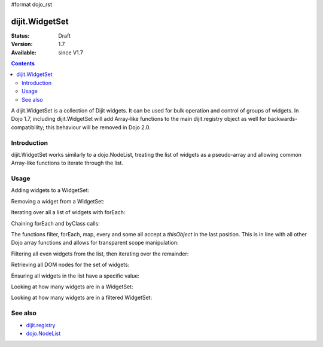 #format dojo_rst

dijit.WidgetSet
===============

:Status: Draft
:Version: 1.7
:Available: since V1.7

.. contents::
   :depth: 2

A dijit.WidgetSet is a collection of Dijit widgets. It can be used for bulk operation and control of groups of widgets. In Dojo 1.7, including dijit.WidgetSet will add Array-like functions to the main dijit.registry object as well for backwards-compatibility; this behaviour will be removed in Dojo 2.0.

============
Introduction
============

dijit.WidgetSet works similarly to a dojo.NodeList, treating the list of widgets as a pseudo-array and allowing common Array-like functions to iterate through the list.

=====
Usage
=====

Adding widgets to a WidgetSet:

.. code-block :: javascript
 :linenos:

  var ws = new WidgetSet();
  ws.add(new dijit.Dialog());

Removing a widget from a WidgetSet:

.. code-block :: javascript
 :linenos:

  ws.remove("MyWidgetId");

Iterating over all a list of widgets with forEach:

.. code-block :: javascript
 :linenos:

  ws.forEach(function(widget, index, hash){
    // function is run for each widget available
  });

Chaining forEach and byClass calls:

.. code-block :: javascript
  :linenos:

  ws.forEach(function(widget){
    widget.containerNode.appendChild(dojo.create("div"));
  }).byClass("dijit.Dialog").forEach(function(widget){ /* only dijit.Dialog instances */ });

The functions filter, forEach, map, every and some all accept a `thisObject` in the last position. This is in line with all other Dojo array functions and allows for transparent scope manipulation:

.. code-block :: javascript
  :linenos:

  // we are in some object, like a Widget
  ws.forEach(function(widget){
    this.addChild(widget); // add all children to the instance we are in
  }, this);

Filtering all even widgets from the list, then iterating over the remainder:

.. code-block :: javascript
  :linenos:

  // filter out even widgets, and iterate over the remainder
  ws.filter(function(widget, i){
    return i % 2 == 0;
  }).forEach(function(widget){
    console.log(widget.id, "was an odd number in the list");
  }); 

Retrieving all DOM nodes for the set of widgets:

.. code-block :: javascript
  :linenos:

  // get the actual domNode which represents the widgets in this list:
  var nodes = dijit.registy.map(function(widget){
    return widget.domNode;
  });

Ensuring all widgets in the list have a specific value:

.. code-block :: javascript
  :linenos:

  var isValid = ws.every(function(widget){ 
    // all widgets must have a value > 0 to pass
    return widget.attr("value") > 0;
  });
  
  if(isValid){
    // all widgets have a value > 0, proceed:
  }else{
    // something failed before we got through all widgets, something
    // didn't pass the test
  }

Looking at how many widgets are in a WidgetSet:

.. code-block :: javascript
  :linenos:

  if(ws.byClass("dijit.Dialog").length){
    // there is at least one dijit.Dialog in this WidgetSet
  }else{
    // none found
  }

Looking at how many widgets are in a filtered WidgetSet:

.. code-block :: javascript
  :linenos:

  if(ws.filter(function(widget){ return widget.id.indexOf("baz") >= 0 }).length){
    // there aren't any widgets in this list with "baz" in the id
  }

========
See also
========

* `dijit.registry <dijit/registry>`_
* `dojo.NodeList <dojo/NodeList>`_
